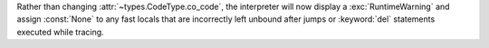 Rather than changing :attr:`~types.CodeType.co_code`, the interpreter will
now display a :exc:`RuntimeWarning` and assign :const:`None` to any fast
locals that are incorrectly left unbound after jumps or :keyword:`del`
statements executed while tracing.
